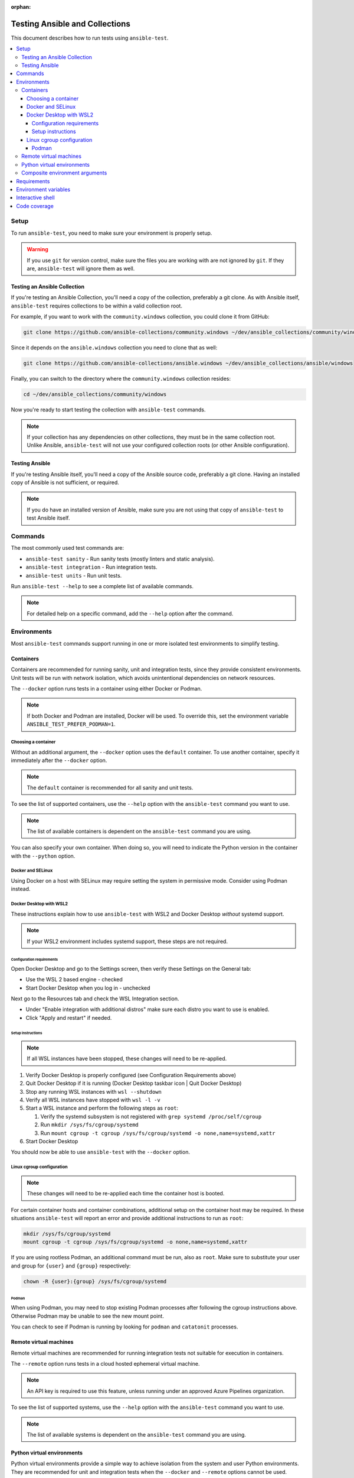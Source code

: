 :orphan:

.. _testing_running_locally:

*******************************
Testing Ansible and Collections
*******************************

This document describes how to run tests using ``ansible-test``.

.. contents::
   :local:

Setup
=====

To run ``ansible-test``, you need to make sure your environment is properly setup.

.. warning::

   If you use ``git`` for version control, make sure the files you are working with are not ignored by ``git``.
   If they are, ``ansible-test`` will ignore them as well.

Testing an Ansible Collection
-----------------------------

If you're testing an Ansible Collection, you'll need a copy of the collection, preferably a git clone.
As with Ansible itself, ``ansible-test`` requires collections to be within a valid collection root.

For example, if you want to work with the ``community.windows`` collection, you could clone it from GitHub:

.. code-block:: shell-session

   git clone https://github.com/ansible-collections/community.windows ~/dev/ansible_collections/community/windows

Since it depends on the ``ansible.windows`` collection you need to clone that as well:

.. code-block:: shell-session

   git clone https://github.com/ansible-collections/ansible.windows ~/dev/ansible_collections/ansible/windows

Finally, you can switch to the directory where the ``community.windows`` collection resides:

.. code-block:: shell-session

   cd ~/dev/ansible_collections/community/windows

Now you're ready to start testing the collection with ``ansible-test`` commands.

.. note::

   If your collection has any dependencies on other collections, they must be in the same collection root.
   Unlike Ansible, ``ansible-test`` will not use your configured collection roots (or other Ansible configuration).

Testing Ansible
---------------

If you're testing Ansible itself, you'll need a copy of the Ansible source code, preferably a git clone.
Having an installed copy of Ansible is not sufficient, or required.

.. note::

   If you do have an installed version of Ansible,
   make sure you are not using that copy of ``ansible-test`` to test Ansible itself.

Commands
========

The most commonly used test commands are:

* ``ansible-test sanity`` - Run sanity tests (mostly linters and static analysis).
* ``ansible-test integration`` - Run integration tests.
* ``ansible-test units`` - Run unit tests.

Run ``ansible-test --help`` to see a complete list of available commands.

.. note::

   For detailed help on a specific command, add the ``--help`` option after the command.

Environments
============

Most ``ansible-test`` commands support running in one or more isolated test environments to simplify testing.

Containers
----------

Containers are recommended for running sanity, unit and integration tests, since they provide consistent environments.
Unit tests will be run with network isolation, which avoids unintentional dependencies on network resources.

The ``--docker`` option runs tests in a container using either Docker or Podman.

.. note::

   If both Docker and Podman are installed, Docker will be used.
   To override this, set the environment variable ``ANSIBLE_TEST_PREFER_PODMAN=1``.

Choosing a container
^^^^^^^^^^^^^^^^^^^^

Without an additional argument, the ``--docker`` option uses the ``default`` container.
To use another container, specify it immediately after the ``--docker`` option.

.. note::

   The ``default`` container is recommended for all sanity and unit tests.

To see the list of supported containers, use the ``--help`` option with the ``ansible-test`` command you want to use.

.. note::

   The list of available containers is dependent on the ``ansible-test`` command you are using.

You can also specify your own container.
When doing so, you will need to indicate the Python version in the container with the ``--python`` option.

Docker and SELinux
^^^^^^^^^^^^^^^^^^

Using Docker on a host with SELinux may require setting the system in permissive mode.
Consider using Podman instead.

Docker Desktop with WSL2
^^^^^^^^^^^^^^^^^^^^^^^^

These instructions explain how to use ``ansible-test`` with WSL2 and Docker Desktop *without* systemd support.

.. note::

   If your WSL2 environment includes systemd support, these steps are not required.

Configuration requirements
""""""""""""""""""""""""""

Open Docker Desktop and go to the Settings screen, then verify these Settings on the General tab:

* Use the WSL 2 based engine - checked
* Start Docker Desktop when you log in - unchecked

Next go to the Resources tab and check the WSL Integration section.

* Under "Enable integration with additional distros" make sure each distro you want to use is enabled.
* Click "Apply and restart" if needed.

Setup instructions
""""""""""""""""""

.. note::

   If all WSL instances have been stopped, these changes will need to be re-applied.

1. Verify Docker Desktop is properly configured (see Configuration Requirements above)
2. Quit Docker Desktop if it is running (Docker Desktop taskbar icon | Quit Docker Desktop)
3. Stop any running WSL instances with ``wsl --shutdown``
4. Verify all WSL instances have stopped with ``wsl -l -v``
5. Start a WSL instance and perform the following steps as ``root``:

   1. Verify the systemd subsystem is not registered with ``grep systemd /proc/self/cgroup``
   2. Run ``mkdir /sys/fs/cgroup/systemd``
   3. Run ``mount cgroup -t cgroup /sys/fs/cgroup/systemd -o none,name=systemd,xattr``

6. Start Docker Desktop

You should now be able to use ``ansible-test`` with the ``--docker`` option.

Linux cgroup configuration
^^^^^^^^^^^^^^^^^^^^^^^^^^

.. note::

   These changes will need to be re-applied each time the container host is booted.

For certain container hosts and container combinations, additional setup on the container host may be required.
In these situations ``ansible-test`` will report an error and provide additional instructions to run as ``root``:

.. code-block:: shell-session

   mkdir /sys/fs/cgroup/systemd
   mount cgroup -t cgroup /sys/fs/cgroup/systemd -o none,name=systemd,xattr

If you are using rootless Podman, an additional command must be run, also as ``root``.
Make sure to substitute your user and group for ``{user}`` and ``{group}`` respectively:

.. code-block:: shell-session

   chown -R {user}:{group} /sys/fs/cgroup/systemd

Podman
""""""

When using Podman, you may need to stop existing Podman processes after following the cgroup instructions above.
Otherwise Podman may be unable to see the new mount point.

You can check to see if Podman is running by looking for ``podman`` and ``catatonit`` processes.

Remote virtual machines
-----------------------

Remote virtual machines are recommended for running integration tests not suitable for execution in containers.

The ``--remote`` option runs tests in a cloud hosted ephemeral virtual machine.

.. note::

   An API key is required to use this feature, unless running under an approved Azure Pipelines organization.

To see the list of supported systems, use the ``--help`` option with the ``ansible-test`` command you want to use.

.. note::

   The list of available systems is dependent on the ``ansible-test`` command you are using.

Python virtual environments
---------------------------

Python virtual environments provide a simple way to achieve isolation from the system and user Python environments.
They are recommended for unit and integration tests when the ``--docker`` and ``--remote`` options cannot be used.

The ``--venv`` option runs tests in a virtual environment managed by ``ansible-test``.
Requirements are automatically installed before tests are run.

Composite environment arguments
-------------------------------

The environment arguments covered in this document are sufficient for most use cases.
However, some scenarios may require the additional flexibility offered by composite environment arguments.

The ``--controller`` and ``--target`` options are alternatives to the ``--docker``, ``--remote`` and ``--venv`` options.

.. note::

   When using the ``shell`` command, the ``--target`` option is replaced by three platform specific options.

Add the ``--help`` option to your ``ansible-test`` command to learn more about the composite environment arguments.

Requirements
============

Some ``ansible-test`` commands have additional requirements.
You can use the ``--requirements`` option to automatically install them.

.. note::

   When using a test environment managed by ``ansible-test`` the ``--requirements`` option is usually unnecessary.

Environment variables
=====================

When using environment variables to manipulate tests there some limitations to keep in mind. Environment variables are:

* Not propagated from the host to the test environment when using the ``--docker`` or ``--remote`` options.
* Not exposed to the test environment unless enabled in ``test/lib/ansible_test/_internal/util.py`` in the ``common_environment`` function.

    Example: ``ANSIBLE_KEEP_REMOTE_FILES=1`` can be set when running ``ansible-test integration --venv``. However, using the ``--docker`` option would
    require running ``ansible-test shell`` to gain access to the Docker environment. Once at the shell prompt, the environment variable could be set
    and the tests executed. This is useful for debugging tests inside a container by following the
    :ref:`Debugging AnsibleModule-based modules <debugging_modules>` instructions.

Interactive shell
=================

Use the ``ansible-test shell`` command to get an interactive shell in the same environment used to run tests. Examples:

* ``ansible-test shell --docker`` - Open a shell in the default docker container.
* ``ansible-test shell --venv --python 3.10`` - Open a shell in a Python 3.10 virtual environment.

Code coverage
=============

Code coverage reports make it easy to identify untested code for which more tests should
be written.  Online reports are available but only cover the ``devel`` branch (see
:ref:`developing_testing`).  For new code local reports are needed.

Add the ``--coverage`` option to any test command to collect code coverage data.  If you
aren't using the ``--venv`` or ``--docker`` options which create an isolated python
environment then you may have to use the ``--requirements`` option to ensure that the
correct version of the coverage module is installed:

.. code-block:: shell-session

   ansible-test coverage erase
   ansible-test units --coverage apt
   ansible-test integration --coverage aws_lambda
   ansible-test coverage html

Reports can be generated in several different formats:

* ``ansible-test coverage report`` - Console report.
* ``ansible-test coverage html`` - HTML report.
* ``ansible-test coverage xml`` - XML report.

To clear data between test runs, use the ``ansible-test coverage erase`` command.
